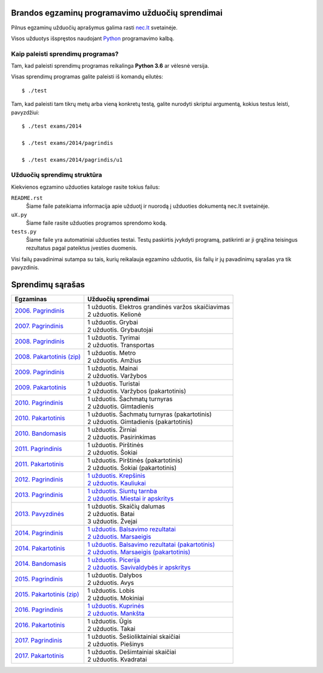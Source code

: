 Brandos egzaminų programavimo užduočių sprendimai
=================================================

Pilnus egzaminų užduočių aprašymus galima rasti `nec.lt <http://nec.lt/441/>`_
svetainėje.

Visos užduotys išspręstos naudojant Python_ programavimo kalbą.


Kaip paleisti sprendimų programas?
----------------------------------

Tam, kad paleisti sprendimų programas reikalinga **Python 3.6** ar vėlesnė
versija.

Visas sprendimų programas galite paleisti iš komandų eilutės::

  $ ./test

Tam, kad paleisti tam tikrų metų arba vieną konkretų testą, galite nurodyti
skriptui argumentą, kokius testus leisti, pavyzdžiui::

  $ ./test exams/2014

  $ ./test exams/2014/pagrindis

  $ ./test exams/2014/pagrindis/u1


Užduočių sprendimų struktūra
----------------------------

Kiekvienos egzamino užduoties kataloge rasite tokius failus:

``README.rst``
    Šiame faile pateikiama informacija apie užduotį ir nuorodą į užduoties
    dokumentą nec.lt svetainėje.

``uX.py``
    Šiame faile rasite užduoties programos sprendomo kodą.

``tests.py``
    Šiame faile yra automatiniai užduoties testai. Testų paskirtis įvykdyti
    programą, patikrinti ar ji grąžina teisingus rezultatus pagal pateiktus
    įvesties duomenis.


Visi failų pavadinimai sutampa su tais, kurių reikalauja egzamino užduotis, šis
failų ir jų pavadinimų sąrašas yra tik pavyzdinis.


Sprendimų sąrašas
=================

.. list-table::
  :header-rows: 1

  * - Egzaminas
    - Užduočių sprendimai

  * - `2006. Pagrindinis <http://nec.lt/failai/149_uzduotys_2006_VBE_IT.pdf>`_
    - | 1 užduotis. Elektros grandinės varžos skaičiavimas
      | 2 užduotis. Kelionė

  * - `2007. Pagrindinis <http://nec.lt/failai/80_uzduotys_2007_VBE_IT.pdf>`_
    - | 1 užduotis. Grybai
      | 2 užduotis. Grybautojai

  * - `2008. Pagrindinis <http://nec.lt/failai/511_uzduotys_2008_VBE_IT.pdf>`_
    - | 1 užduotis. Tyrimai
      | 2 užduotis. Transportas

  * - `2008. Pakartotinis (zip)
      <http://nec.lt/failai/870_2008_pakartotine_s_informacines_technologijos.zip>`_
    - | 1 užduotis. Metro
      | 2 užduotis. Amžius

  * - `2009. Pagrindinis <http://nec.lt/failai/1044_uzduotys_2009_VBE_inf_technol.pdf>`_
    - | 1 užduotis. Mainai
      | 2 užduotis. Varžybos

  * - `2009. Pakartotinis <http://nec.lt/failai/1423_IT-2VBE-2009.pdf>`_
    - | 1 užduotis. Turistai
      | 2 užduotis. Varžybos (pakartotinis)

  * - `2010. Pagrindinis <http://nec.lt/failai/1602_IT-pagr-2010.pdf>`_
    - | 1 užduotis. Šachmatų turnyras
      | 2 užduotis. Gimtadienis

  * - `2010. Pakartotinis <http://nec.lt/failai/1904_IT-2-2010_uzduotis.pdf>`_
    - | 1 užduotis. Šachmatų turnyras (pakartotinis)
      | 2 užduotis. Gimtadienis (pakartotinis)

  * - `2010. Bandomasis <http://nec.lt/failai/1506_IT_VBE_band_2010.pdf>`_
    - | 1 užduotis. Žirniai
      | 2 užduotis. Pasirinkimas

  * - `2011. Pagrindinis <http://nec.lt/failai/2062_IT-VBE-1_2011.pdf>`_
    - | 1 užduotis. Pirštinės
      | 2 užduotis. Šokiai

  * - `2011. Pakartotinis <http://nec.lt/failai/2425_IT-2-2011.pdf>`_
    - | 1 užduotis. Pirštinės (pakartotinis)
      | 2 užduotis. Šokiai (pakartotinis)

  * - `2012. Pagrindinis <http://nec.lt/failai/2730_IT-1-2012.pdf>`_
    - | `1 užduotis. Krepšinis
        <https://github.com/python-dirbtuves/it-brandos-egzaminai/tree/master/exams/2012/pagrindinis/u1>`_
      | `2 užduotis. Kauliukai
        <https://github.com/python-dirbtuves/it-brandos-egzaminai/tree/master/exams/2012/pagrindinis/u2>`_

  * - `2013. Pagrindinis <http://nec.lt/failai/3679_2013-IT-1-uzd-intern.pdf>`_
    - | `1 užduotis. Siuntų tarnba
        <https://github.com/python-dirbtuves/it-brandos-egzaminai/tree/master/exams/2013/pagrindinis/u1>`_
      | `2 užduotis. Miestai ir apskritys
        <https://github.com/python-dirbtuves/it-brandos-egzaminai/tree/master/exams/2013/pagrindinis/u2>`_

  * - `2013. Pavyzdinės <http://nec.lt/failai/3398_2013-IT-pavyz-uzd.pdf>`_
    - | 1 užduotis. Skaičių dalumas
      | 2 užduotis. Batai
      | 3 užduotis. Žvejai

  * - `2014. Pagrindinis <http://nec.lt/failai/4429_2014-IT-VBE.pdf>`_
    - | `1 užduotis. Balsavimo rezultatai
        <https://github.com/python-dirbtuves/it-brandos-egzaminai/tree/master/exams/2014/pagrindinis/u1>`_
      | `2 užduotis. Marsaeigis
        <https://github.com/python-dirbtuves/it-brandos-egzaminai/tree/master/exams/2014/pagrindinis/u2>`_

  * - `2014. Pakartotinis <http://nec.lt/failai/4914_2014-IT-1_uzd-PK.pdf>`_
    - | `1 užduotis. Balsavimo rezultatai (pakartotinis)
        <https://github.com/python-dirbtuves/it-brandos-egzaminai/tree/master/exams/2014/pakartotinis/u1>`_
      | `2 užduotis. Marsaeigis (pakartotinis)
        <https://github.com/python-dirbtuves/it-brandos-egzaminai/tree/master/exams/2014/pakartotinis/u2>`_

  * - `2014. Bandomasis <http://nec.lt/failai/4118_2014-IT-bandomasis.pdf>`_
    - | `1 užduotis. Picerija
        <https://github.com/python-dirbtuves/it-brandos-egzaminai/tree/master/exams/2014/bandomasis/u1>`_
      | `2 užduotis. Savivaldybės ir apskritys
        <https://github.com/python-dirbtuves/it-brandos-egzaminai/tree/master/exams/2014/bandomasis/u2>`_

  * - `2015. Pagrindinis <http://www.nec.lt/failai/5256_IT-VBE-1_2015.pdf>`_
    - | 1 užduotis. Dalybos
      | 2 užduotis. Avys

  * - `2015. Pakartotinis (zip) <http://nec.lt/failai/5943_IT.zip>`_
    - | 1 užduotis. Lobis
      | 2 užduotis. Mokiniai

  * - `2016. Pagrindinis <http://nec.lt/failai/6287_IT-VBE-1_2016-GALUTINIS.pdf>`_
    - | `1 užduotis. Kuprinės
        <https://github.com/python-dirbtuves/it-brandos-egzaminai/tree/master/exams/2016/pagrindinis/u1>`_
      | `2 užduotis. Mankšta
        <https://github.com/python-dirbtuves/it-brandos-egzaminai/tree/master/exams/2016/pagrindinis/u2>`_

  * - `2016. Pakartotinis <http://nec.lt/failai/6688_IT-VBE-2_2016.pdf>`_
    - | 1 užduotis. Ūgis
      | 2 užduotis. Takai

  * - `2017. Pagrindinis <http://nec.lt/failai/6996_IT-VBE-1_2017-GALUTINE.pdf>`_
    - | 1 užduotis. Šešioliktainiai skaičiai
      | 2 užduotis. Piešinys

  * - `2017. Pakartotinis <http://nec.lt/failai/7333_IT-VBE-2_2017.pdf>`_
    - | 1 užduotis. Dešimtainiai skaičiai
      | 2 užduotis. Kvadratai


.. _Python: https://www.python.org/
